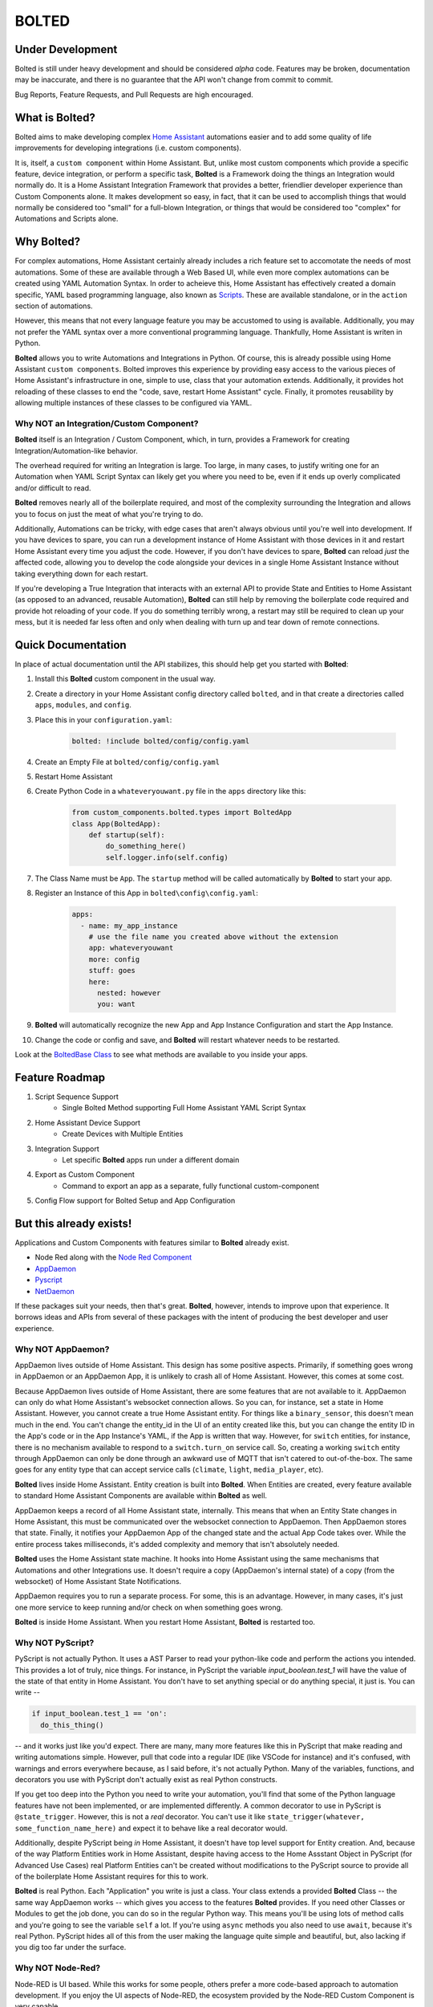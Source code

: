 BOLTED
######

Under Development
*****************

Bolted is still under heavy development and should be considered *alpha* code. Features may be broken, documentation may be inaccurate, and there is no guarantee that the API won't change from commit to commit.

Bug Reports, Feature Requests, and Pull Requests are high encouraged.

What is Bolted?
***************

Bolted aims to make developing complex `Home Assistant <https://home-assistant.io/>`_ automations easier and to add some quality of life improvements for developing integrations (i.e. custom components).

It is, itself, a ``custom component`` within Home Assistant. But, unlike most custom components which provide a specific feature, device integration, or perform a specific task, **Bolted** is a Framework doing the things an Integration would normally do. It is a Home Assistant Integration Framework that provides a better, friendlier developer experience than Custom Components alone. It makes development so easy, in fact, that it can be used to accomplish things that would normally be considered too "small" for a full-blown Integration, or things that would be considered too "complex" for Automations and Scripts alone.


Why Bolted?
***********

For complex automations, Home Assistant certainly already includes a rich feature set to accomotate the needs of most automations. Some of these are available through a Web Based UI, while even more complex automations can be created using YAML Automation Syntax. In order to acheieve this, Home Assistant has effectively created a domain specific, YAML based programming language, also known as `Scripts <https://www.home-assistant.io/docs/scripts>`_. These are available standalone, or in the ``action`` section of automations.

However, this means that not every language feature you may be accustomed to using is available. Additionally, you may not prefer the YAML syntax over a more conventional programming language. Thankfully, Home Assistant is writen in Python.

**Bolted** allows you to write Automations and Integrations in Python. Of course, this is already possible using Home Assistant ``custom components``. Bolted improves this experience by providing easy access to the various pieces of Home Assistant's infrastructure in one, simple to use, class that your automation extends. Additionally, it provides hot reloading of these classes to end the "code, save, restart Home Assistant" cycle. Finally, it promotes reusability by allowing multiple instances of these classes to be configured via YAML.

Why NOT an Integration/Custom Component?
========================================

**Bolted** itself is an Integration / Custom Component, which, in turn, provides a Framework for creating Integration/Automation-like behavior.

The overhead required for writing an Integration is large. Too large, in many cases, to justify writing one for an Automation when YAML Script Syntax can likely get you where you need to be, even if it ends up overly complicated and/or difficult to read. 

**Bolted** removes nearly all of the boilerplate required, and most of the complexity surrounding the Integration and allows you to focus on just the meat of what you're trying to do.

Additionally, Automations can be tricky, with edge cases that aren't always obvious until you're well into development. If you have devices to spare, you can run a development instance of Home Assistant with those devices in it and restart Home Assistant every time you adjust the code. However, if you don't have devices to spare, **Bolted** can reload *just* the affected code, allowing you to develop the code alongside your devices in a single Home Assistant Instance without taking everything down for each restart.

If you're developing a True Integration that interacts with an external API to provide State and Entities to Home Assistant (as opposed to an advanced, reusable Automation), **Bolted** can still help by removing the boilerplate code required and provide hot reloading of your code. If you do something terribly wrong, a restart may still be required to clean up your mess, but it is needed far less often and only when dealing with turn up and tear down of remote connections.

Quick Documentation
*******************

In place of actual documentation until the API stabilizes, this should help get you started with **Bolted**:

1. Install this **Bolted** custom component in the usual way.
2. Create a directory in your Home Assistant config directory called ``bolted``, and in that create a directories called ``apps``, ``modules``, and ``config``.
3. Place this in your ``configuration.yaml``:

    .. code:: yaml

        bolted: !include bolted/config/config.yaml

4. Create an Empty File at ``bolted/config/config.yaml``
5. Restart Home Assistant
6. Create Python Code in a ``whateveryouwant.py`` file in the ``apps`` directory like this:

    .. code:: python

        from custom_components.bolted.types import BoltedApp
        class App(BoltedApp):
            def startup(self):
                do_something_here()
                self.logger.info(self.config)
            
7. The Class Name must be ``App``. The ``startup`` method will be called automatically by **Bolted** to start your app.
8. Register an Instance of this App in ``bolted\config\config.yaml``:

    .. code:: yaml

        apps:
          - name: my_app_instance
            # use the file name you created above without the extension
            app: whateveryouwant
            more: config
            stuff: goes
            here:
              nested: however
              you: want

9.  **Bolted** will automatically recognize the new App and App Instance Configuration and start the App Instance.
10. Change the code or config and save, and **Bolted** will restart whatever needs to be restarted.

Look at the `BoltedBase Class <https://github.com/dlashua/bolted/blob/main/custom_components/bolted/types.py#L122>`_ to see what methods are available to you inside your apps.

Feature Roadmap
***************

1. Script Sequence Support
    * Single Bolted Method supporting Full Home Assistant YAML Script Syntax
2. Home Assistant Device Support
    * Create Devices with Multiple Entities 
3. Integration Support 
    * Let specific **Bolted** apps run under a different domain
4. Export as Custom Component
    * Command to export an app as a separate, fully functional custom-component
5. Config Flow support for Bolted Setup and App Configuration


But this already exists!
************************

Applications and Custom Components with features similar to **Bolted** already exist.

* Node Red along with the `Node Red Component <https://flows.nodered.org/node/node-red-contrib-home-assistant-websocket>`_
* `AppDaemon <https://github.com/AppDaemon/appdaemon>`_
* `Pyscript <https://github.com/custom-components/pyscript>`_
* `NetDaemon <https://github.com/net-daemon/netdaemon>`_

If these packages suit your needs, then that's great. **Bolted**, however, intends to improve upon that experience. It borrows ideas and APIs from several of these packages with the intent of producing the best developer and user experience.

Why NOT AppDaemon?
==================

AppDaemon lives outside of Home Assistant. This design has some positive aspects. Primarily, if something goes wrong in AppDaemon or an AppDaemon App, it is unlikely to crash all of Home Assistant. However, this comes at some cost. 

Because AppDaemon lives outside of Home Assistant, there are some features that are not available to it. AppDaemon can only do what Home Assistant's websocket connection allows. So you can, for instance, set a state in Home Assistant. However, you cannot create a true Home Assistant entity. For things like a ``binary_sensor``, this doesn't mean much in the end. You can't change the entity_id in the UI of an entity created like this, but you can change the entity ID in the App's code or in the App Instance's YAML, if the App is written that way. However, for ``switch`` entities, for instance, there is no mechanism available to respond to a ``switch.turn_on`` service call. So, creating a working ``switch`` entity through AppDaemon can only be done through an awkward use of MQTT that isn't catered to out-of-the-box. The same goes for any entity type that can accept service calls (``climate``, ``light``, ``media_player``, etc).

**Bolted** lives inside Home Assistant. Entity creation is built into **Bolted**. When Entities are created, every feature available to standard Home Assistant Components are available within **Bolted** as well.

AppDaemon keeps a record of all Home Assistant state, internally. This means that when an Entity State changes in Home Assistant, this must be communicated over the websocket connection to AppDaemon. Then AppDaemon stores that state. Finally, it notifies your AppDaemon App of the changed state and the actual App Code takes over. While the entire process takes milliseconds, it's added complexity and memory that isn't absolutely needed.

**Bolted** uses the Home Assistant state machine. It hooks into Home Assistant using the same mechanisms that Automations and other Integrations use. It doesn't require a copy (AppDaemon's internal state) of a copy (from the websocket) of Home Assistant State Notifications.

AppDaemon requires you to run a separate process. For some, this is an advantage. However, in many cases, it's just one more service to keep running and/or check on when something goes wrong.

**Bolted** is inside Home Assistant. When you restart Home Assistant, **Bolted** is restarted too.

Why NOT PyScript?
=================

PyScript is not actually Python. It uses a AST Parser to read your python-like code and perform the actions you intended. This provides a lot of truly, nice things. For instance, in PyScript the variable `input_boolean.test_1` will have the value of the state of that entity in Home Assistant. You don't have to set anything special or do anything special, it just is. You can write --

.. code:: python

    if input_boolean.test_1 == 'on':
      do_this_thing()

-- and it works just like you'd expect. There are many, many more features like this in PyScript that make reading and writing automations simple. However, pull that code into a regular IDE (like VSCode for instance) and it's confused, with warnings and errors everywhere because, as I said before, it's not actually Python. Many of the variables, functions, and decorators you use with PyScript don't actually exist as real Python constructs.

If you get too deep into the Python you need to write your automation, you'll find that some of the Python language features have not been implemented, or are implemented differently. A common decorator to use in PyScript is ``@state_trigger``. However, this is not a *real* decorator. You can't use it like ``state_trigger(whatever, some_function_name_here)`` and expect it to behave like a real decorator would.

Additionally, despite PyScript being *in* Home Assistant, it doesn't have top level support for Entity creation. And, because of the way Platform Entities work in Home Assistant, despite having access to the Home Assstant Object in PyScript (for Advanced Use Cases) real Platform Entities can't be created without modifications to the PyScript source to provide all of the boilerplate Home Assistant requires for this to work.

**Bolted** is real Python. Each "Application" you write is just a class. Your class extends a provided **Bolted** Class -- the same way AppDaemon works -- which gives you access to the features **Bolted** provides. If you need other Classes or Modules to get the job done, you can do so in the regular Python way. This means you'll be using lots of method calls and you're going to see the variable ``self`` a lot. If you're using ``async`` methods you also need to use ``await``, because it's real Python. PyScript hides all of this from the user making the language quite simple and beautiful, but, also lacking if you dig too far under the surface.

Why NOT Node-Red?
=================

Node-RED is UI based. While this works for some people, others prefer a more code-based approach to automation development. If you enjoy the UI aspects of Node-RED, the ecosystem provided by the Node-RED Custom Component is very capable.


Why NOT NetDaemon?
==================

To be honest, I've never used it as I don't prefer writing in C#. However, based on what I do know, NetDaemon will have the same Pros and Cons as AppDaemon, but with C# as the programming langugage in use. 

